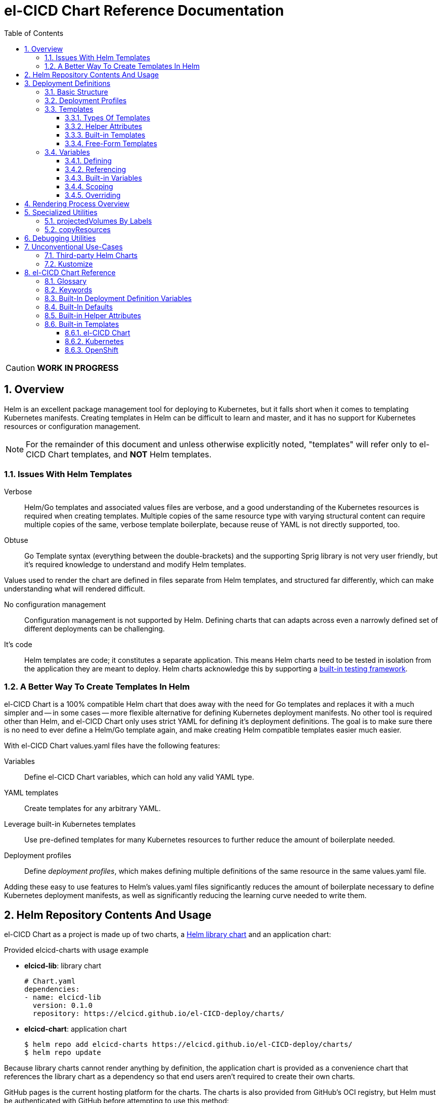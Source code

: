 = el-CICD Chart Reference Documentation
:source-highlighter: rouge
:icons: font
:sectnums:
:sectnumlevels: 4
:toc:
:toclevels: 3

====
CAUTION: **WORK IN PROGRESS**
====

== Overview

Helm is an excellent package management tool for deploying to Kubernetes, but it falls short when it comes to templating Kubernetes manifests.  Creating templates in Helm can be difficult to learn and master, and it has no support for Kubernetes resources or configuration management.

NOTE: For the remainder of this document and unless otherwise explicitly noted, "templates" will refer only to el-CICD Chart templates, and **NOT** Helm templates.

=== Issues With Helm Templates

Verbose::

Helm/Go templates and associated values files are verbose, and a good understanding of the Kubernetes resources is required when creating templates.  Multiple copies of the same resource type with varying structural content can require multiple copies of the same, verbose template boilerplate, because reuse of YAML is not directly supported, too.

Obtuse::

Go Template syntax (everything between the double-brackets) and the supporting Sprig library is not very user friendly, but it's required knowledge to understand and modify Helm templates.

Values used to render the chart are defined in files separate from Helm templates, and structured far differently, which can make understanding what will rendered difficult.

No configuration management::

Configuration management is not supported by Helm.  Defining charts that can adapts across even a narrowly defined set of different deployments can be challenging.

It's code::

Helm templates are code; it constitutes a separate application.  This means Helm charts need to be tested in isolation from the application they are meant to deploy.  Helm charts acknowledge this by supporting a https://helm.sh/docs/topics/chart_tests/[built-in testing framework].

=== A Better Way To Create Templates In Helm

el-CICD Chart is a 100% compatible Helm chart that does away with the need for Go templates and replaces it with a much simpler and -- in some cases -- more flexible alternative for defining Kubernetes deployment manifests.  No other tool is required other than Helm, and el-CICD Chart only uses strict YAML for defining it's deployment definitions.  The goal is to make sure there is no need to ever define a Helm/Go template again, and make creating Helm compatible templates easier much easier.

With el-CICD Chart values.yaml files have the following features:

Variables::

Define el-CICD Chart variables, which can hold any valid YAML type.

YAML templates::

Create templates for any arbitrary YAML.

Leverage built-in Kubernetes templates::

Use pre-defined templates for many Kubernetes resources to further reduce the amount of boilerplate needed.

Deployment profiles::

Define __deployment profiles__, which makes defining multiple definitions of the same resource in the same values.yaml file.

Adding these easy to use features to Helm's values.yaml files significantly reduces the amount of boilerplate necessary to define Kubernetes deployment manifests, as well as significantly reducing the learning curve needed to write them.

== Helm Repository Contents And Usage

el-CICD Chart as a project is made up of two charts, a https://helm.sh/docs/topics/library_charts/[Helm library chart] and an application chart:

.Provided elcicd-charts with usage example
* **elcicd-lib**: library chart
+
[source,YAML,linenums]
----
# Chart.yaml
dependencies:
- name: elcicd-lib
  version: 0.1.0
  repository: https://elcicd.github.io/el-CICD-deploy/charts/
----

* **elcicd-chart**: application chart
+
[source,YAML,linenums]
----
$ helm repo add elcicd-charts https://elcicd.github.io/el-CICD-deploy/charts/
$ helm repo update
----

Because library charts cannot render anything by definition, the application chart is provided as a convenience chart that references the library chart as a dependency so that end users aren't required to create their own charts.

GitHub pages is the current hosting platform for the charts.  The charts is also provided from GitHub's OCI registry, but Helm must be authenticated with GitHub before attempting to use this method:

`helm registry login --username ${USERNAME} oci://ghcr.io/elcicd`

== Deployment Definitions

In el-CICD Chart, a collection of one or more https://helm.sh/docs/chart_template_guide/values_files/[Helm values.yaml files] defining a deployment will be referred to as a **__deployment definition__**.  These are the only files required to be written by the end user for deploying to Kubernetes when used in conjunction with Helm and el-CICD Chart.  It was a fundamental requirement when designing el-CICD Chart that it remain 100% compatible with Helm, and only requiring values.yaml files for use was how the requirement was met.

A deployment definition consists of el-CICD Chart templates for defining what is rendered through Helm, el-CICD variables for defining any reusable data the templates need, and el-CICD deployment profiles to support different configurations among the same templates.  el-CICD Chart adds built-in Kubernetes resource definitions with reasonable default values in order to further reduce boilerplate.

=== Basic Structure

The basic structure of an el-CICD Chart deployment definition in a values.yaml file is as follows:

[source,YAML,linenums,subs=+quotes]
----
elCicdDefs:  # <1>
  ...

elCicdDefs-<profile or object name>__: # <1>
  ...

elCicdDefs-__<object name>__-__<profile>__: # <1>
  ...
  
elCicdDefs-__<profile>__-__<object name>__: # <1>
  ...

elCicdTemplates: # <2>
  ...

elCicdTemplates-__<unique identifier>__: # <2>
  ...
----
<1> `elCicdDefs(-*)` maps define  el-CICD Chart variables.
<2> `elCicdTemplates(-*)` lists define el-CICD Chart templates.

=== Deployment Profiles

**__Deployment profiles__** are the primary mechanism by which el-CICD Chart supports configuration management within a deployment definition.

Deployment profiles are typically defined dynamically on the command line in a list using the `elCicdProfiles` identifier:

`helm upgrade --install --set elCicdProfiles='{<PROFILE_1>,...,<PROFILE_N>}' ...`

Profiles must start and end with an upper case alphanumeric character, and may contain any number of upper case alphanumeric characters delimited by either a single `_` or `.`.  The https://pkg.go.dev/regexp/syntax[regular expression] for a profile is:

`[A-Z0-9]+(?:[._][A-Z0-9]+)*`

Profile naming standards were defined to disambiguate them from `objNames`.

A profile is said to be an **__active profile__** during the rendering of a deployment definition if included in the `elCicdProfiles` list.

Within a deployment definition, profiles are defined as either a discriminator for a map of <<Variables,variables>> or as condition for <<Template filtering, filtering templates>>.  Which deployment profiles are active at rendering will determine which values are ultimately assigned to variables and whether a template is rendered or not.  This is how a single deployment definition can easily hold multiple different configurations.

The default deployment profile is an empty list; i.e. no active profiles.  If more than one profile is active at a time, precedence is defined as least to greatest in the order of the list per Helm convention.

=== Templates

el-CICD Chart templates are defined in one or more lists starting with the prefix `elCicdTemplates`:

[source,YAML,linenums,subs=+quotes]
----
elCicdTemplates-__<unique identifier>__: # <1>
- templateName: <built-in-template-name>  # <2>
  ...
- template: # <3>
    <full-YAML-definition>
  ...
----
<1> List of el-CICD Chart templates. The unique identifier suffix is optional.
<2> el-CICD Chart template using a built-in template.
<3> el-CICD Chart template defined by its full YAML definition.

In order to support multiple values.yaml files for flexibility and modularity when rendering deployment definitions with Helm, multiple `elCicdTemplates` lists may be defined using the optional unique identifier suffixes.  The order the lists and templates is irrelevant.  All `elCicdTemplates` lists will be concatenated before processing.  Each list name should be unique per deployment definitions, or the Helm rules for merging values.yaml will overwrite lists with matching names.  The text after `elCicdTemplates-` can be any valid YAML string.

.Example deployment definition with three `elCicdTemplates` lists
[source,YAML,linenums]
----
elCicdTemplates:
- templateName: <built-in-template-name>
  ...

elCicdTemplates-my-secondList:
- templateName: <built-in-template-name>
  ...

elCicdTemplates-WITH_YA%ML:
- template:
    <full-YAML-definition>
  ...
----

==== Types Of Templates

el-CICD Chart supports two types of templates:

* **Built-in templates**: Predefined templates within el-CICD Chart.
** Includes many predefined defaults and helper attributes to make rendering resources simpler and less verbose.
** Defined using the <<Built-in templates,`templateName`>> key to use a single built-in or <<Compound Built-in templates,`templateNames`>> for compound definitions.
* **free-form templates**: Templates of plain YAML that define all or most of resource to be rendered.
** Defined using the `template` key.

==== Helper Attributes

All el-CICD templates, whether free-form or built-in, have a number of helper attributes.

* `**kubeObject**`: Default value is `true`.  Set to `false` to disable generating the Kubernetes object fields such as `apiVersion` or the `metadata` map.
** Only applies to free-form templates.
* `**objName**`: Directly corresponds to `metadata.name`.
* `**apiVersion**`: Directly corresponds to `apiVersion`.
** **Only define this value for a built-in template if a different version than the default is required.**
* `**namespace**`: Directly corresponds to `metadata.namespace`.
* `**labels**`: Directly corresponds to `metadata.labels`.
* `**annotations**`: Directly corresponds to `metadata.annotations`.

free-form templates will use the helper attributes as alternative convenience fields.  They will be ignored if defined directly in the `template` map.

===== Discriminator Lists

**__Discriminator__** profile lists are helper attributes that define whether a template is rendered or not based on what deployment profiles are active during rendering.  The available discriminator lists are:

* `**mustHaveAnyProfile**`: if any profile in this list is active, render the template.
* `**mustHaveEveryProfile**`: if every profile in this list is active at the same time, render the template.
* `**mustNotHaveAnyProfile**`: if any profile in this list is active, do **NOT** render the template.
* `**mustNotHaveEveryProfile**`: if every profile in this list is active at the same time, do **NOT** render the template.

Each of the above may be used in combination with each other, and their order of precedence is undefined.

.Example of template filtering
[source,YAML,linenums]
----
elCicdTemplates:
- templateName: <built-in-template-name>
  objName: obj-1
  mustHaveAnyProfile: [PROFILE_1, PROFILE_2] # <1>
- objName: obj-2
  mustHaveEveryProfile: [PROFILE_1, PROFILE_2] # <2>
  template:
    <full-YAML-definition>
- templateNames: [<built-in-template-name1, built-in-template-name2>]
  objName: obj-3
  mustNotHaveAnyProfile: [PROFILE_1, PROFILE_2] # <3>
- objName: obj-4
  mustNotHaveEveryProfile: [PROFILE_1, PROFILE_2, PROFILE_3] # <4>
  template:
    <full-YAML-definition>
  ...
----
Given `elCicdProfiles='{PROFILE_1,PROFILE_3}'`; i.e. `PROFILE_1` and `PROFILE_3` are active:

<1> `mustHaveAnyProfile` requires **either** PROFILE_1 or PROFILE_3 to be active, so `obj-1` **IS** rendered.
<2> `mustHaveEveryProfile` requires **both** PROFILE_1 and PROFILE_2 to be active, so `obj-2` is **NOT** rendered.
<3> `mustNotHaveAnyProfile` requires **neither** PROFILE_1 or PROFILE_2 to be active, , so `obj-3` is **NOT** rendered.
<4> `mustNotHaveEveryProfile` requires PROFILE_1, PROFILE_2, and PROFILE_3 to **not all be active at the same time**, so `obj-4` **IS** rendered.

===== Matrices

**__Matrices__** are a special kind of helper attribute.  Matrices are lists of strings, and el-CICD Chart before final rendering __it will be replaced by a copy of the template__ for each element in the matrix.

el-CICD Chart currently only supports two matrix keys:

* `objNames`: Sets the `objName` helper attribute to match the element for each copy.
* `namespaces`: Set the `namespace` helper attribute to match the element for each copy.

When using matrices, the `objName` and `namespace` attributes can used to define how the final value will be rendered with the following patterns:

* `$<>`: Inserts the literal value from the matrix.
* `$<#>`: Inserts the index of the value in the matrix list.

.Example use of `objNames` and `namespaces` matrices
[source,YAML,linenums]
----
elCicdTemplates:
- templateName: <built-in-template-name>
  objNames: [foo, bar]  # <1>
  namespaces: [zip, zap] # <2>
  objName: $<>-static-name-$<#> # <3>
  namespace: $<>-some-namepace-$<#> # <3>
----
<1> Will generate two copies of this template for rendering; the original template will then be ignored.
<2> Will generate two copies of the template, one for each namespace.
<3> Pattern to generate final name and namespace; e.g. <objNames element>-static-text-<index of matrix element>

The above example template results in the following output:

.Example of templates generated from `objNames` and `namespaces` matrices
[source,YAML,linenums]
----
elCicdTemplates:
- templateName: <built-in-template-name>
  objName: foo-static-name-1
  namespace: zip-some-namespace-1

- templateName: <built-in-template-name>
  objName: bar-static-name-2
  namespace: zip-some-namespace-1

- templateName: <built-in-template-name>
  objName: foo-static-name-1
  namespace: zap-some-namespace-2

- templateName: <built-in-template-name>
  objName: bar-static-name-2
  namespace: zap-some-namespace-2
----

==== Built-in Templates

el-CICD Chart defines a number of pre-defined templates in order to further reduce excess boilerplate YAML, and these are referred to as **__built-in templates__**.  By convention, the names of built-in templates reflect the Kubernetes object they are to render; e.g. `deployment` for a Deployment and `horizontalPodAutoscaler` for a HorizontalPodAutoscaler.  Built-in templates are requested via the `templateName` key.

.Example using the ConfigMap built-in template
[source,YAML,linenums]
----
elCicdTemplates:
- templateName: configMap # <1>
  objName: my-configmap # <2>
  data: # <4>
    a-key: a-value
    b-key: b-value
----
<1> Built-in template to render.
<2> Eventual name of the rendered object; i.e. `metadata.name`.
<3> Helper attribute rendered to `configmap.data`.

The above example template results in the following output:

.Example ConfigMap rendered from built-in template
[source,YAML,linenums]
----
apiVersion: v1 # <1>
kind: ConfigMap # <1>
metadata: # <1>
  name: my-configmap  # <2>
data:  # <3>
  a-key: a-value
  b-key: b-value
----
<1> ConfigMap `apiVersion`, `kind`, and `metadata` map for a Kubernetes object from the built-in `configMap` template.
<2> `metadata.name` generated from `objName`.
<3> `data` map generated from `data` helper attribute.

Some built-in templates only include helper attributes that reflect their normal attributes, such as the ConfigMap example above, and are small conveniences for reducing unnecessary boilerplate.  Some built-ins have a few extra helper attributes that significantly reduce the amount a boilerplate needed to define a complete object.  See the <<Built-in Templates>> section for a complete list of all built-ins and their helper attributes.

NOTE: The current set of built-in templates focus almost exclusively on application deployments and supporting Kubernetes resources.  It is hoped that el-CICD Chart will be able to fully support all Kubernetes resources in the future, as well as some of the more widely used Custom Resource Definitions.

===== Compound Built-in Templates

In order to further reduce excess boilerplate YAML, el-CICD Chart allows defining **__compound built-in templates__**.  Compound built-in templates combine more than one built-in template definitions into a single definition with each individual built-in re-using any shared helper attributes.  Compound built-in templates are defined as a list of one more strings under the `templateNames` key.

.Example Deployment, Service, and Ingress as individual built-in templates
[source,YAML,linenums]
----
elCicdTemplates:
- templateName: deployment # <1>
  objName: my-app
  image: <some-image>
  port: 8080 # <2>

- templateName: service # <1>
  objName: my-app
  port: 8081 # <2>
  targetPort: 8080 # <3>

- templateName: ingress # <1>
  objName: my-app
  host: example.com
  port: 8081 # <2>
----
<1> `templateName` of the `deployment`, `service`, and `ingress` built-in templates individually defined.
<2> `port` is defined differently on the separate templates for illustrative purposes.
<3> `targetPort` needs to match the `deployment` port.

.Example Deployment, Service, and Ingress as a single compound templates
[source,YAML,linenums]
----
elCicdTemplates:
- templateNames: [deployment, service, ingress] # <1>
  objName: my-app # <2>
  image: <some-image>
  host: example.com
  port: 8081 # <3>
  targetPort: 8080 # <4>
----
<1> `templateNames` defines this template as combining a deployment, service, and ingress.
+
TIP: For more concise compound templates, take advantage of the fact that YAML is a superset of JSON and use JSON-like list notation.
<2> `objName` is shared among all three resources.
<3> `port` is shared between the `service` and the `ingress`.  If the `service's` outward and inward facing `port's` were the same, only the `port` attribute would need to be defined.
<4> `targetPort` is also a helper attribute of `deployment` that has precedence over a `port` definition, making this compound template equivalent to individually defined templates in the previous example.

===== Default Values

Many built-in templates have reasonable default values defined in order to further reduce boilerplate; e.g. if the `port` and `targetPort` are the same and the default value (8080) is sufficient, and the release name is sufficient as a `metadata.name`:

.Deployment and Service as compound built-in templates
[source,YAML,linenums]
----
elCicdTemplates:
- templateNames: [deployment, service]
  image: <some-image>
----

The above is the minimal amount that's needed in a deployment definition for a simple deployment of an application to a Kubernetes cluster using el-CICD Chart.  Add the `ingress` built-in to the list and define the `host` helper attribute if the application is meant to be accessed from outside the cluster.

==== Free-Form Templates

If more complex template definitions are required, or a built-in template doesn't exist for a resource, a **__free-form template__** can be defined. free-form templates are just fully defined YAML definitions of resources.  While more verbose than using the simpler, built-in templates, Kubernetes is infinitely extensible with https://kubernetes.io/docs/concepts/extend-kubernetes/api-extension/custom-resources/[Custom Resource Definitions] (CRD's), and having free-form templates means that no matter what CRD's are introduced now or in the future, el-CICD Chart deployment definitions can adapt without requiring the user to resort to creating new Helm/Go templates.

For example, https://argo-cd.readthedocs.io/en/stable/[ArgoCD] is a popular GitOps solution for managing deployments to Kubernetes clusters, and el-CICD Chart currently has no built-in templates to support an ArgoCD https://argo-cd.readthedocs.io/en/stable/operator-manual/declarative-setup/#applications[Application], but with free-form templates this isn't an issue:

.Defining an ArgoCD Application for my-app
[source,YAML,linenums]
----
elCicdTemplates:
- template:
    apiVersion: argoproj.io/v1alpha1
    kind: Application
    metadata:
      name: my-application-name
      namespace: argocd
    spec:
      project: default
      source:
        repoURL: https://my-git-server.com/my-org/my-app.git
        targetRevision: HEAD
        path: my-app
      destination:
        server: https://kubernetes.default.svc
        namespace: my-app-namespace
----

Built-in templates are a convenience, and not a necessity.  The advantage of free-form templates are that they can still use all other features of el-CICD Chart (e.g. <<Matrices, matrices>>), which means easier templating and configuration management.  Anywhere a built-in template is used a free-form template can be substituted, and vice versa if a built-in template exists for the object being rendered; however, if a `templateName` or `templateNames` helper attribute are defined, `template` will be ignored.

=== Variables

In traditional Helm, https://helm.sh/docs/chart_template_guide/values_files/[Helm values.yaml files] are static YAML files that are fed to a chart consisting of
Helm/Go templates and processed to produce resource definitions for deployment to Kubernetes.  In order to simplify defining templates and move away from Helm/Go templates, defining variables in deployment definitions was implemented.

==== Defining

Variables are defined in YAML maps named starting with `elCicdDefs` either at the root of a document or within an el-CICD Chart <<Templates,template>> definition.  Variables may contain any any valid YAML syntax and type.

.Example el-CICD variable definitions by type
[source,YAML,linenums]
----
elCicdDefs: # <1>
  STRING: string  # <2>

  MULTILINE_STRING: |- # <3>
    long
    multiline
    text

  BOOLEAN: true # <4>

  NUMBER: 10 # <5>

  MAP: # <6>
    foo: bar

  LIST: # <7>
  - foo
  - bar
----
<1> The `elCicdDefs` map defines the default set of variables for a deployment definition.
<2> A variable representing a string.
<3> A variable representing a multiline string.
<4> A variable representing a boolean.
<5> A variable representing a number.
<6> A variable representing a map.
<7> A variable representing a list.

Variable names must are defined by strings of alphanumeric characters or `_` and optionally delimited by single dashes, `-`.  The https://pkg.go.dev/regexp/syntax[regular expression] for a variable name is

`[\w]+?(?:[-][\w]+?)*`

By convention, variables are defined with UPPER_SNAKE_CASE, similar to scripting in shell, but this is not a requirement.

.Example valid and invalid variables
[source,YAML,linenums]
----
elCicdDefs:
  VALID_VAR: is-valid
  valid-VAR: is-valid
  1-valid-var: is-valid

  -invalid-var: dash-at-the-beginning
  INVALID_VAR-: dash-at-the-end
  INVALID--VAR: double-dashes-middle-of-definition
----

TIP: Invalid variable definitions that are valid YAML are simply ignored.  It is not el-CICD Chart's place to flag valid YAML, and it should be pretty easy to debug any issues by looking at the eventual output.

==== Referencing

Variables are referenced with the following syntax:

`$<VARIABLE_NAME>`

Escaping a variable performed with a backslash:

`\$<VARIABLE_NAME>`

This notation was chosen for two reasons:

* No scripting languages use it, making the templating of scripts in other languages within a deployment definition straightforward.
* Variables and their references are valid YAML both as keys in maps and as values in strings, maps, and lists.  Helm requires that values.yaml files (and therefore el-CICD Chart deployment definitions) be valid YAML.

Because of the way Helm works, `elCicdDefs` variable maps are read in completely with the rest of the deployment definition, and each final variable reference value is only determined during processing; therefore, variables do **NOT** have to be defined before being referenced.

.Example of variables referencing other variables
[source,YAML,linenums]
----
elCicdDefs:
  OTHER_VARIABLE: $<VARIABLE> # <1>

  VARIABLE: some-name # <2>

  $<OTHER_VARIABLE>: final-value # <3>

  ESCAPED_VARIABLE: \$<LITERAL_VALUE> # <4>

  $<$<FOO>$<BAR>>: dynamic-$<FOO>$<BAR>-value # <5>
  FOO: foo
  BAR: bar
----
<1> `OTHER_VARIABLE` references `VARIABLE` (defined  immediately afterwards), and therefore has the value `some-name`.
<2> `VARIABLE` has the value of `some-name`.
<3> `OTHER_VARIABLE` is referenced as the key to a variable; therefore, a variable is defined as `some-name` with the value `final-value`.
<4> `ESCAPED_VARIABLE` has the string value "`$<LITERAL_VALUE>`", which is **NOT** a variable reference, because of the `\` in front of the `$` escaping it.  Note that the final value of `ESCAPED_VARIABLE` does **NOT** contain the backslash.  Backslashes are removed during processing.
<5> `FOO` and `BAR` are dynamically used to define the variable `foobar`, with a value of `dynamic-foobar-value`.

==== Built-in Variables

el-CICD Chart defines a number of built-in variables for use in templates, Helm and template.

===== Helm Built-In Variables

el-CICD Chart has a few built-in variables derived from https://helm.sh/docs/chart_template_guide/builtin_objects/[Helm's built-in objects].

.el-CICD Chart Helm built-in variable examples
[source,YAML,linenums]
----
elCicdDefs:
  MY_RELEASE_NAME: $<HELM_RELEASE_NAME> # <1>
  MY_RELEASE_NAMESPACE: $<HELM_RELEASE_NAMESPACE> # <2>
----
<1> `**HELM_RELEASE_NAME**` is equivalent to `.Release.Name`, the release name when deployed.
<2> `**HELM_RELEASE_NAMESPACE**` is equivalent to `.Release.Namespace`, the release namespace when deployed.

===== Template Built-In Variables

Each template has it's own set of built-in variables set when being processed for use in deployment definitions:

.el-CICD Chart template built-in variable examples
[source,YAML,linenums]
----
elCicdDefs:
  MY_OBJ_NAME: $<OBJ_NAME> # <1>
  MY_BASE_OBJ_NAME: $<BASE_OBJ_NAME> # <2>
  MY_NAME_SPACE: $<NAME_SPACE> # <3>
  MY_BASE_NAME_SPACE: $<BASE_NAME_SPACE> # <4>
----
<1> `**OBJ_NAME**`: value of the `objName` helper attribute.
<2> `**BASE_OBJ_NAME**`: value of an element from the `objNames` <<Matrices,matrix>> that `objName` was derived from.  Will default to the value of `OBJ_NAME` if `objNames` is undefined.
<3> `**NAME_SPACE**`: namespace the resource will be deployed to.  Defaults to `HELM_RELEASE_NAMESPACE`.
<4> `**BASE_NAME_SPACE**`: value of an element from the `namespaces` matrix.  Will default to the value of `NAME_SPACE` if `namespaces` is undefined.

==== Scoping

`elCicdDefs` variables have two different scopes:

* **Deployment**
+
All `elCicdDefs` variables defined outside of any el-CICD Chart templates; i.e. defined under `elCicdDefs` maps at the root of the deployment definition.  Every el-CICD template in the deployment definition may reference these variables.

* **Template**
+
All `elCicdDefs` variables defined under a specific el-CICD Chart template.  Only the specific el-CICD template may use these variables.

.Example of deployment and template `elCicdDefs` map definitions
[source,YAML,linenums]
----
elCicdDefs: # <1>
  VAR: outer

elCicdTemplates:
- templateName: <template name>
  objName: $<VAR>$<INNER_VAR>
  elCicdDefs: # <2>
    INNER_VAR: inner
- templateName: <template name>
  objName: $<VAR>$<INNER_VAR>
----
<1> `elCicdDefs` defined at the root of the deployment definition are said to have **__deployment scope__**.  `VAR` can be used by `first-template` and `second-template`.
<2> `INNER_VAR` is only available to the `first-template`, because its `elCicdDefs` map is defined directly under it; therefore, the first template will be named `outerinner`, and the second `outer`.

==== Overriding

Variables may be defined or overridden in el-CICD Chart by defining more specific `elCicdDefs` maps.  The types of `elCicdDefs` maps are:

* **Profile**
+
`elCicdDefs-<PROFILE_NAME>` maps defined for a specific deployment profile.  Only one profile may be named.
* **objName**
+
`elCicdDefs-<OBJ_NAME>` maps defined for a specific `objName` or `BASE_OBJ_NAME`.  Only one `objName` may be named.
* **Profile** and **objName**
+
`elCicdDefs-<PROFILE_NAME>-<OBJ_NAME>` or `elCicdDefs-<OBJ_NAME>-<PROFILE_NAME>` maps defined for a specific deployment profile and `objName`.  Only one `objName` and/or profile may be used.

.Example of different `elCicdDefs` map definitions
[source,YAML,linenums]
----
elCicdDefs: # <1>
  VAR: a-var

elCicdDefs-PROFILE: # <2>
  VAR: a-var

elCicdDefs-obj-name: # <3>
  VAR: a-var

elCicdDefs-PROFILE-obj-name: # <4>
  VAR: a-var

elCicdDefs-obj-name-PROFILE: # <4>
  VAR: a-var
----
<1> Default `elCidDefs` map.
<2> Profile specific `elCidDefs` map.  Only applies if `PROFILE` is active.
<3> `objName`  specific `elCidDefs` map.  Only applies to resources where the `objName` or `BASE_OBJ_NAME` match.
<3> Profile and `objName` specific `elCidDefs` maps.  Only applies when `PROFILE` is active and to resources where the `objName` or `BASE_OBJ_NAME` match.

Each of these types of `elCicdDefs` maps may be defined at deployment or **__template scope__**.

===== Order Of Precedence

Order of precedence determines as which `elCicdDefs` map determines the ultimate value of a variable if it is defined in multiple variable maps.

From least to greatest:

. `**elCicdDefs**`: default.
. `**elCicdDefs-<PROFILE>**`
.. `PROFILE` is an active profile.
.. Deployment profiles' precedence is from least to greatest in the `elCicdProfiles` list.
. `**elCicdDefs-<BASE_OBJ_NAME>`
+
An element from an `objNames` list.
. `**elCicdDefs-<objName>**`
+
The `objName` value of a template.
. `**elCicdDefs-<PROFILE>-<BASE_OBJ_NAME>**`
. `**elCicdDefs-<BASE_OBJ_NAME>-<PROFILE>**`
. `**elCicdDefs-<PROFILE>-<objName>**`
. `**elCicdDefs-<objName>-<PROFILE>**`

All template specific `elCicdDefs` will have precedence over deployment `elCicdDefs`.

.Example of precedence with `elCicdDefs` maps and active deployment profile `PROFILE`
[source,YAML,linenums]
----
elCicdProfiles: [PROFILE]

elCicdDefs:
  VAR: a-value

elCicdDefs-PROFILE:
  VAR: a-profile-value

elCicdDefs-obj-name:
  VAR: an-obj-name-value

elCicdTemplates:
- templateName: <template name>
  objName: obj-name  # <1>
  elCicdDefs:
    VAR: final-value

- templateName: <template name>
  objName: an-obj-name-value  # <2>

- templateName: <template name>
  objName: obj-name-3  # <3>
----
<1> `VAR == final-value`, because the template `elCicdDefs` overrides all deployment `elCicdDefs` maps.
<2> `VAR == an-obj-name-value`, because `elCicdDefs-<objName>` has precedence over `elCicdDefs-<profile>`.
<3> `VAR == a-profile-value`, because `elCicdDefs-<profile>` has precedence over `elCicdDefs`, and there's no matching `elCicdDefs-<objName>` map.

TIP: To null a variable out, define it as an empty value in the appropriate map.

== Rendering Process Overview

A high level overview of how el-CICD Chart processes and renders deployment definitions.  How and when variables are realized is also explained.

. **Realize Dynamic `elCicdDefs-*` Names**
+
`elCicdDefs` map names may be defined with variables; e.g. `elCicdDefs-$<FOO>`.  All of the deployment `elCicdDefs` map names are processed first.
+
IMPORTANT: **ONLY values defined in the default deployment `elCicdDefs` can be used to define deployment `elCicdDefs-*` maps.**

. **Create Profile-based `elCicdDefs`**
+
Collect final values `elCicdDefs` based on deployment profiles only; i.e. consider only `elCicdDefs-<PROFILE>` maps.

. **Collect and Filter All Templates**
+
`elCicdTemplate-*` lists are collected and concatenated to create an intermediate `elCicdTemplates` list.  Templates are then removed if their <<Discriminator lists, discriminators>> fail.

. **Expand Matrixes:**
+
<<Matrices,Matrix>> values and lists can be parameterized with variables; e.g. `namespaces: $<NAMESPACE_LIST>` or `objNames: [$<FOO>,$<BAR>]`.  Using the profiles-based `elCicdDefs` map, process the matrix variable references, and then generate copies for any templates with matrices defined to create a final `elCicdTemplates` list.  The original template with the matrix defined is discarded.
+
IMPORTANT: **Only values derived from profile-based deployment `elCicdDefs` map can be used as variables in matrices.**

. **Process Templates**
+
For each template in the final template list:
+
.. Use the active profiles and the `objName` to derive the final deployment `elCicdDefs` for the template.
.. Using the final deployment `elCicdDefs` map as the starting point, process all template `elCicdDefs` to derive the final `elCicdDefs` map for the template.
.. Using the final `elCicdDefs` map for the template, replace ALL remaining variable references in the template.
.. If any escaped el-CICD Chart variable references exist, remove the backslash; e.g. `\$<FOO>` becomes `$<FOO>`.

. **Render the Templates to YAML**

.. If `templateName` or `templateNames` are defined, process the named templates using the named built-in template(s) in the order they are defined.
.. If `templateName` or `templateNames` are NOT defined, render the value of `template`.

. **Output Final Metadata**
+
As YAML comments, output:

* The list of active profiles
* A list of each template skipped due to filtering.
* A list of each template rendered.

This concludes the el-CICD Chart rendering process.

== Specialized Utilities

el-CICD Chart has a some extra functionality built in to make creating deployment definitions easier, as well as enabling new means of defining deployment definitions for more dynamic deployments.

=== projectedVolumes By Labels

While Kubernetes https://kubernetes.io/docs/concepts/workloads/pods/[Pods] support mounting ConfigMaps and Secrets as volumes, there are some limitations.  To address these limitations, Kubernetes added the concept of https://kubernetes.io/docs/concepts/storage/projected-volumes/[projected volumes].  The advantage of Projected volumes is that several different resources -- and not just ConfigMaps and Secrets -- could be mounted to a single directory in a container.

Unfortunately, like most tools associated with deploying to Kubernetes, the manifests for mounting Secrets and ConfigMaps, whether individually or in projected volumes, had to be statically declared; i.e. the deployment manifests had to know all the resources to be mounted as volumes beforehand.

In order to enable more dynamic behavior, el-CICD Chart implemented functionality that would mount a collection of ConfigMaps and/or Secrets into a projected volume by their labels.  Lists of labels can be provided, and the namespace of the Pod will be scanned for matching resources, all of which will be mounted into the container.  The values of the labels are not relevant to this functionality.  Only whether the label exists on the resource.

[discrete]
==== Example Using `projectedVolumes.configMapsByLabels` For Job

.ConfigMaps are deployed first:
[source,YAML,linenums]
----
elCicdTemplates:
- templateName: configMap
  objName: cm-1
  labels:
    foo: "doesn't matter"
  data:
    cm-1.txt: some text

- templateName: configMap
  objName: cm-2
  labels:
    foo: "doesn't matter"
  data:
    cm-2.txt: some text
----

NOTE: The ConfigMaps must be deployed **before** using `projectedVolumes.configMapsByLabels`.  Helm will only find resources already deployed in the sane namespace.

.Deploy Job that is using `projectedVolumes.configMapsByLabels`:
[source,YAML,linenums]
----
elCicdTemplates:
- templateName: job
  objName: cm-by-labels-example
  image: <some-image>:latest
  projectedVolumes:
  - name: foo-label-volume
    mountPath: /mnt/testing
    configMapsByLabels:
      foo: {}
----

.Partial pseudo-manifest generated by el-CICD Chart from deployment definition above:
[source,YAML,linenums]
----
apiVersion: batch/v1
kind: Job
metadata:
  name: cm-by-labels-example
spec:
  template:    
    metadata:
      labels:
      name: cm-by-labels-example
      namespace: elcicd-chart-demo
    spec:
      containers:
      - name: cm-by-labels-example
        image: <some-image>:latest
        ...
        volumeMounts:
        - mountPath: /mnt/testing
          name: foo-label-volume
          readOnly: false
        ...
      volumes:
      - name: foo-label-volume
        projected:
          sources:
          - configMap:
              name: cm-1
          - configMap:
              name: cm-2
----

=== copyResources

Sometimes it makes sense to copy resources from one namespace to another.  From a design perspective, this is analogous to the https://en.wikipedia.org/wiki/Prototype_pattern[prototype design pattern].

Example use cases:

* A pull secret used by many or all applications on the cluster can be deployed in a master namespace.  It's easier to copy the Secret from the master namespace to the application namespaces than have every application manage its own copy directly.
* Similarly, a common set of configuration values is defined in a ConfigMap and deployed in a master namespace, and they are used by many or all applications on the cluster.  It's easier to copy the ConfigMap from the master namespace to the application namespaces as needed than have every application manage its own copy directly.

el-CICD Chart has implemented a utility built-in template that will copy a resource from one namespace to any other.

.`copyResource` built-in template structure
[source,YAML,linenums,subs=+quotes]
----
- templateName: copyResource
  objName: copy-example
  kind: <__some resource kind__>
  fromNamespace: <__source namespace__>
  toNamespace: <__target namespace__>
----

In conjunction with the `objNames` namespace, a single template declaration can copy a resource as many times as it needs.

== Debugging Utilities

el-CICD Chart supports two utilities to help with debugging deployment definitions.

renderPreprocessedValues::

If true, output all merged values.yaml files as YAML and exit.  No el-CICD Chart processing takes place.  Templates will **NOT** be rendered to YAML.  Useful for inspecting how Helm merges multiple deployment definition files, or creating a single el-CICD Chart values.yaml file from many values.yaml files.

`helm template --set renderPreprocessedValues=true ...`

renderProcessedValues::

If true, output all values of a processed el-CICD Chart deployment definition as YAML and exit.  Includes all values belonging `elCicdTemplates` and `elCicdDefs` maps and the `elCicdProfiles` list.  Templates will **NOT** be rendered to YAML.  Useful for inspecting the results of a processed deployment definition before the templates are rendered.
+
`helm template --set renderProcessedValues=true ...`

== Unconventional Use-Cases

Below are a just a few unconventional use cases where el-CICD Chart can be used.

=== Third-party Helm Charts

There are many applications that already have Helm charts created for them, and rewriting them to use el-CICD Chart directly is not an effective use of time and resources.  So how can el-CICD Chart still be leveraged for configuration management?  The answer is to define a deployment definition that results in a values.yaml file compatible with the third-party chart, and pipe it or post-render it with a second Helm call using the target chart.

.Example deployment definition for third-party Helm chart, third-party-chart-values.yaml
[source,YAML,linenums]
----
elCicdDefs:
  SOME_3RD_PARTY_VALUES_YAML_VAR: a-value

elCicdDefs-SOME_PROFILE:
  SOME_3RD_PARTY_VALUES_YAML_VAR: b-value

elCicdTemplates:
- kubeObject: false # <1>
  template:
    third-party-value: $<SOME_3RD_PARTY_VALUES_YAML_VAR>  # <2>
    ... 
----
<1> Set `kubeObject` to false so el-CICD does not automatically generate `apiVersion`, `kind`, and `metadata` fields.
<2> Create a YAML template for the values.yaml files of the third-party chart under the `template` key, and parameterize values as necessary

.Example deploying 3rd party chart
----
#!/bin/bash

helm template -f third-party-chart-values.yaml third-party-values-yaml elcicd-charts/elcicd-chart > final-values.yaml

helm upgrade --install -f final-values.yaml 3rd-party-deployment 3rd-party-charts/3rd-party-chart
----

=== Kustomize

Helm is not good at some things that el-CICD Chart cannot fix on its own; e.g. labeling and/or annotating an arbitrary collection of Kubernetes resources, oOr arbitrarily patching resources.  https://kustomize.io/[Kustomize] fills the gap in functionality that Helm in general or el-CICD Chart in particular can't address.

`kustomization.yaml` files, though, are notoriously static in nature by design.  Using el-CICD Chart to create a template of a Kustomization in order to make the files dynamic (e.g. for a CICD system) is trivial.

.Example deployment definition kustomization-values.yaml for a dynamic kustomization.yaml
[source,YAML,linenums]
----
elCicdDefs: {}  # <1>

elCicdTemplates:
- templateName: kustomization # <2>
  fields:  # <3>
    resources:
    - $<RESOURCES_FILE>

    commonLabels:
      elcicd.io/teamid: $<TEAM_ID>
      elcicd.io/projectid: $<PROJECT_ID>
----
<1> `elCicdDefs` is only defined here to note that all variables in this example are expected to be passed in via the command line.
<2> el-CICD Chart has a `kustomization` built-in template so that the boilerplate headers don't need to be defined.
<3> Create the Kustomization definition, and parameterize it as necessary.

.Example `--post-renderer` kustomize.sh 
[source,YAML,linenums]
----
#!/bin/bash
cat <&0 > manifests.yaml

helm template -f kustomization-values.yaml \
  --set-string elCicdDefs.RESOURCES_FILE=manifests.yaml \
  --set-string elCicdDefs.TEAM_ID=my-team \
  --set-string elCicdDefs.PROJECT_ID=my-team-project \
  kustomization-release \
  elcicd-charts/elcicd-chart > kustomization.yaml

kustomize build .
----

.Example using el-CICD Chart with a Helm `--post-renderer` to deploy third-party chart
----
helm upgrade --install -f deployment-def.yaml --post-renderer kustomize.sh my-app elcicd-charts/elcicd-chart
----

More information on using a Helm `--post-renderer` can be https://helm.sh/docs/topics/advanced/[found here].

== el-CICD Chart Reference

=== Glossary

Terms used to help define certain concepts in el-CICD Chart.

Active profile::
Any values defined in the `elCicdProfiles` list during rendering of an el-CICD Chart.

Built-in template::
Pre-defined el-CICD Chart Templates to help make creating deployment definitions.  Referenced using the `templateName` helper attribute on an el-CICD Template definition.

Compound built-in template::
An el-CICD Chart template that uses multiple built in el-CICD Chart built-in templates.  Referenced using the `templateNames` helper attribute on an el-CICD Template definition.  All values in the el-CICD Chart template are shared among the listed built-templates when rendering.


Deployment definition::
A collection of Helm values.yaml files for use specifically with an el-CICD Chart.

Deployment profiles::
List of strings values matching `[A-Z]+(?:_[A-Z]+)*` assigned to `elCicdProfiles` the for use in a deployment definition. Profiles can be used as a rendering discriminator for el-CICD Templates, or as an alternative set of variable definitions in an elCicdDefs-* map.

Deployment scope::
Where an el-CICD Chart variable defined.  Can be either deployment scope, in which the variable is accessible to all templates, or template, in which the variable is accessible only to the specific el-CICD Chart template where it was defined.  Template scope variables always take precedence over deployment scope variables.

Discriminator::
Any deployment profile listed in under one of the following elCICD Chart Template properties:

* `**mustHaveAnyProfile**`
* `**mustHaveEveryProfile**`
* `**mustNotHaveAnyProfile**`
* `**mustNotHaveEveryProfile**`

+
Matches of active profiles with the above lists determine whether or not an el-CICD Chart Template is rendered or not.

el-CICD Chart Variables::
Keys defined under elCicdDefs maps in a deployment definition holding arbitrary YAML values.  Can be used to defined and/or reuse values in el-CICD Templates.

el-CICD Chart Templates::
Member of a list under `elCicdTemplates` in a deployment definition.  Must contain either a `templateName` referencing a built-in template or a `template` attribute defining arbitrary YAML.

free-form template::
An el-CICD Chart template that does not use an el-CICD Chart template, but rather defined itself under the `template` helper attribute as arbitrary YAML.

Helper attribute::
Any attributes defined at the root of an el-CICD Chart template, which may or may not directly correlate to an attribute on the rendered resource.

Matrices::
Optional list of valid Kubernetes namespace (`namespaces`) or object resource (`objNames`) values defined per el-CICD Chart Template.  Each member of either list will result in a copy of the original template created and rendered for the particular namespace and/or name, and the original template ignored.

=== Keywords

Helm Chart `Values` settings defined for use in el-CICD Chart to help define deployment definitions.

elCicdDefaults::
Used for overriding el-CICD Chart <<Built-in Defaults, pre-defined defaults>>.

elCicdDefs::
Identifier of map for defining el-CICD Chart variables.

elCicdProfiles::
Identifier of list of strings for defining el-CICD Chart active profiles.

elCicdTemplates::
Identifier of map for defining el-CICD Chart templates.

renderPreprocessedValues::
Render the combined values.yaml files before el-CICD Chart processing.

renderProcessedValues::
Render the combined values.yaml files after el-CICD Chart processing; i.e the values.yaml file after all variables and other el-CICD Chart settings in the deployment definition have been processed, but before the chart has been rendered.

usePrometheus::
Render Prometheus annotations by default.  This value can be set at either the deployment or template scope (Container or Service definition).  Ignored if not rendering the Service or Container with built-in templates.

use3Scale::
Render 3Scale annotations by default.  This value can be set at either the deployment or template scope (Service definition).  Ignored if not rendering the Service with the built-in template.


=== Built-In Deployment Definition Variables

Built-in el-CICD Chart variables that can be used in defining other el-CICD Chart variables or within el-CICD Chart templates.

* EL_CICD_DEPLOYMENT_TIME_NUM: numerical only time of deployment
* EL_CICD_DEPLOYMENT_TIME: human readable string time of deployment
* BASE_OBJ_NAME: Kubernetes object name as listed in `objNames` matrix, or `objName` if `objNames` is empty.
* OBJ_NAME: Kubernetes object name after value in `objNames` matrix is processed, or literal string value if directly set.
* BASE_NAME_SPACE: Kubernetes namespace name as listed in `namespaces` matrix, or `namespace` if `namespaces` is empty.
* NAME_SPACE: Kubernetes object name after value in `namespaces` matrix is processed, or literal string value if directly set.
* HELM_RELEASE_NAME: Helm release name.  Corresponds to `.Release.Name` in a Helm template.
* HELM_RELEASE_NAMESPACE: Namespace Helm chart is deployed to.  Corresponds to `.Release.Namespace` in a Helm template.

=== Built-In Defaults

Default values used by built in el-CICD Chart built-in templates if not otherwise defined.

General Kubernetes objects defaults::

* annotations: empty dictionary
* labels: empty dictionary

Deployment/Service/Ingress specific defaults::

* deploymentRevisionHistoryLimit: 0
* imagePullPolicy: "Always"
* port: 8080
* protocol: "TCP"
* ingressRulePath: "/"
* ingressRulePathType: "Prefix"

Prometheus specific annotation defaults::

* prometheusPort: "9090"
* prometheusPath: "/metrics"
* prometheusScheme: "https"
* prometheusScrape: "false"
* prometheusProtocol: "TCP"

3Scale specific annotation defaults::

* 3ScaleScheme:  "https"

=== Built-in Helper Attributes

Default helper attributes all el-CICD templates, built-in or free-form, share.

=== Built-in Templates

List and attributes of all el-CICD Chart built-in templates.

==== el-CICD Chart

==== Kubernetes

==== OpenShift

